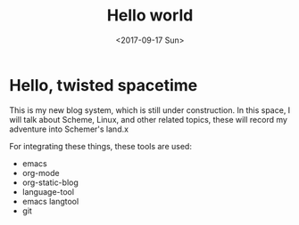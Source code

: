 #+TITLE: Hello world
#+DATE: <2017-09-17 Sun>

* Hello, twisted spacetime
This is my new blog system, which is still under construction.
In this space, I will talk about Scheme, Linux, and other related topics, these will record my adventure into Schemer's land.x

For integrating these things, these tools are used:
 - emacs
 - org-mode
 - org-static-blog
 - language-tool
 - emacs langtool
 - git
